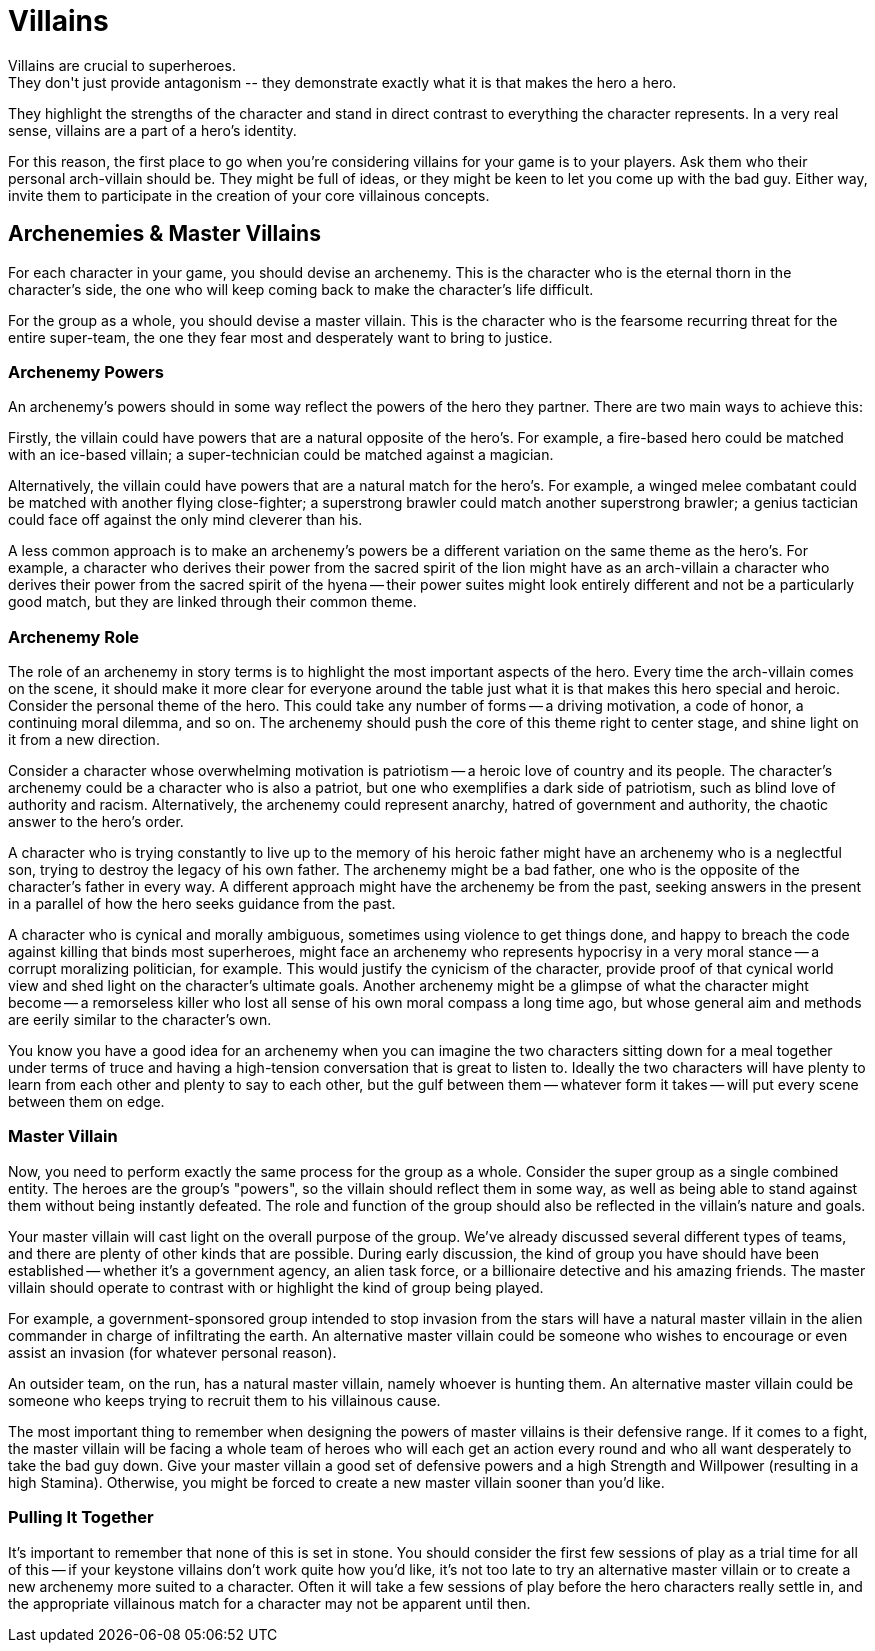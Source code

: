 = Villains
Villains are crucial to superheroes.
They don't just provide antagonism -- they demonstrate exactly what it is that makes the hero a hero.
They highlight the strengths of the character and stand in direct contrast to everything the character represents.
In a very real sense, villains are a part of a hero's identity.

For this reason, the first place to go when you're considering villains for your game is to your players.
Ask them who their personal arch-villain should be.
They might be full of ideas, or they might be keen to let you come up with the bad guy.
Either way, invite them to participate in the creation of your core villainous concepts.

[[archenemies_master_villains]]
== Archenemies & Master Villains

For each character in your game, you should devise an archenemy.
This is the character who is the eternal thorn in the character's side, the one who will keep coming back to make the character's life difficult.

For the group as a whole, you should devise a master villain.
This is the character who is the fearsome recurring threat for the entire super-team, the one they fear most and desperately want to bring to justice.

[[archenemy_powers]]
=== Archenemy Powers

An archenemy's powers should in some way reflect the powers of the hero they partner.
There are two main ways to achieve this:

Firstly, the villain could have powers that are a natural opposite of the hero's.
For example, a fire-based hero could be matched with an ice-based villain; a super-technician could be matched against a
magician.

Alternatively, the villain could have powers that are a natural match for the hero's.
For example, a winged melee combatant could be matched with another flying close-fighter; a superstrong brawler could match another superstrong brawler; a genius tactician could face off against the only mind cleverer than his.

A less common approach is to make an archenemy's powers be a different variation on the same theme as the hero's.
For example, a character who derives their power from the sacred spirit of the lion might have as an arch-villain a character who derives their power from the sacred spirit of the hyena -- their power suites might look entirely different and not be a particularly good match, but they are linked through their common theme.

[[archenemy_role]]
=== Archenemy Role

The role of an archenemy in story terms is to highlight the most important aspects of the hero.
Every time the arch-villain comes on the scene, it should make it more clear for everyone around the table just
what it is that makes this hero special and heroic.
Consider the personal theme of the hero.
This could take any number of forms -- a driving motivation, a code of honor, a continuing moral dilemma, and so on.
The archenemy should push the core of this theme right to center stage, and shine light on it from a new direction.

Consider a character whose overwhelming motivation is patriotism -- a heroic love of country and its people.
The character's archenemy could be a character who is also a patriot, but one who exemplifies a dark side of patriotism, such as blind love of authority and racism.
Alternatively, the archenemy could represent anarchy, hatred of government and authority, the chaotic answer to the hero's order.

A character who is trying constantly to live up to the memory of his heroic father might have an archenemy who is a neglectful son, trying to destroy the legacy of his own father.
The archenemy might be a bad father, one who is the opposite of the character's father in every way.
A different approach might have the archenemy be from the past, seeking answers in the present in a parallel of how the hero seeks guidance from the past.

A character who is cynical and morally ambiguous, sometimes using violence to get things done, and happy to breach the code against killing that binds most superheroes, might face an archenemy who represents hypocrisy in a very moral stance -- a corrupt moralizing politician, for example.
This would justify the cynicism of the character, provide proof of that cynical world view and shed light on the character's ultimate goals.
Another archenemy might be a glimpse of what the character might become -- a remorseless killer who lost all sense of his own moral compass a long time ago, but whose general aim and methods are eerily similar to the character's own.

You know you have a good idea for an archenemy when you can imagine the two characters sitting down for a meal together under terms of truce and having a high-tension conversation that is great to listen to.
Ideally the two characters will have plenty to learn from each other and plenty to say to each other, but the gulf between them -- whatever form it takes -- will put every scene between them on edge.

[[master_villain]]
=== Master Villain

Now, you need to perform exactly the same process for the group as a whole.
Consider the super group as a single combined entity.
The heroes are the group's "powers", so the villain should reflect them in some way, as well as being able to stand against them without being instantly defeated.
The role and function of the group should also be reflected in the villain's nature and goals.

Your master villain will cast light on the overall purpose of the group.
We've already discussed several different types of teams, and there are plenty of other kinds that are possible.
During early discussion, the kind of group you have should have been established -- whether it's a government agency, an alien task force, or a billionaire detective and his amazing friends.
The master villain should operate to contrast with or highlight the kind of group being played.

For example, a government-sponsored group intended to stop invasion from the stars will have a natural master villain in the alien commander in charge of infiltrating the earth.
An alternative master villain could be someone who wishes to encourage or even assist an invasion (for whatever personal reason).

An outsider team, on the run, has a natural master villain, namely whoever is hunting them.
An alternative master villain could be someone who keeps trying to recruit them to his villainous cause.

The most important thing to remember when designing the powers of master villains is their defensive range.
If it comes to a fight, the master villain will be facing a whole team of heroes who will each get an action every round and who all want desperately to take the bad guy down.
Give your master villain a good set of defensive powers and a high Strength and Willpower (resulting in a high Stamina).
Otherwise, you might be forced to create a new master villain sooner than you'd like.

[[pulling_it_together]]
=== Pulling It Together

It's important to remember that none of this is set in stone.
You should consider the first few sessions of play as a trial time for all of this -- if your keystone villains don’t work quite how you'd like, it's not too late to try an alternative master villain or to create a new archenemy more suited to a character.
Often it will take a few sessions of play before the hero characters really settle in, and the appropriate villainous match for a character may not be apparent until then.
